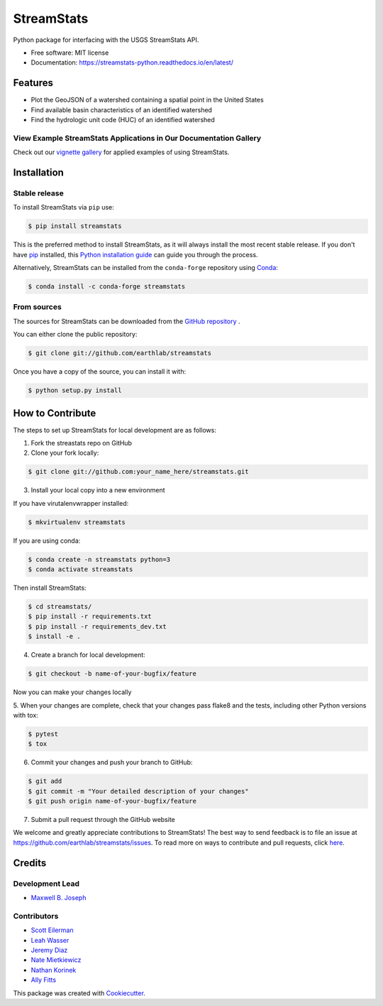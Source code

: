 StreamStats
===========


.. image:: https://img.shields.io/pypi/v/streamstats.svg
        :target: https://pypi.org/project/streamstats/

.. image:: https://img.shields.io/pypi/dm/streamstats.svg?color=purple&label=pypi%20downloads&style=plastic
        :target: https://img.shields.io/pypi/dm/streamstats.svg?color=purple&label=pypi%20downloads&style=plastic

.. image:: https://readthedocs.org/projects/streamstats-python/badge/?version=latest
        :target: https://streamstats-python.readthedocs.io/en/latest/?badge=latest
        :alt: Documentation Status

.. image:: https://codecov.io/gh/earthlab/streamstats/branch/master/graph/badge.svg
        :target: https://app.codecov.io/gh/earthlab/streamstats

.. image:: https://static.mybinder.org/badge.svg
        :target: https://mybinder.org/v2/gh/earthlab/streamstats/master



Python package for interfacing with the USGS StreamStats API.

- Free software: MIT license
- Documentation: https://streamstats-python.readthedocs.io/en/latest/

Features
~~~~~~~~~

- Plot the GeoJSON of a watershed containing a spatial point in the United States
- Find available basin characteristics of an identified watershed
- Find the hydrologic unit code (HUC) of an identified watershed


View Example StreamStats Applications in Our Documentation Gallery
-------------------------------------------------------------------
Check out our `vignette gallery <https://streamstats-python.readthedocs.io/en/latest/gallery_vignettes/index.html>`_
for applied examples of using StreamStats.


Installation
~~~~~~~~~~~~~
Stable release
--------------
To install StreamStats via ``pip`` use:

.. code-block:: console

    $ pip install streamstats

This is the preferred method to install StreamStats, as it will always install
the most recent stable release. If you don't have `pip <https://pip.pypa.io/en/stable/>`_ installed, this
`Python installation guide <https://docs.python-guide.org/starting/installation/>`_
can guide you through the process.


Alternatively, StreamStats can be installed from the ``conda-forge`` repository
using `Conda <https://docs.conda.io/en/latest/>`__:

.. code-block:: console

    $ conda install -c conda-forge streamstats


From sources
------------
The sources for StreamStats can be downloaded from the `GitHub repository <https://github.com/earthlab/streamstats>`_ .

You can either clone the public repository:

.. code-block:: console

    $ git clone git://github.com/earthlab/streamstats

Once you have a copy of the source, you can install it with:

.. code-block:: console

    $ python setup.py install


How to Contribute
~~~~~~~~~~~~~~~~~~
The steps to set up StreamStats for local development are as follows:

1. Fork the streastats repo on GitHub
2. Clone your fork locally:

.. code-block:: console

    $ git clone git://github.com:your_name_here/streamstats.git

3. Install your local copy into a new environment

If you have virutalenvwrapper installed:

.. code-block:: console

    $ mkvirtualenv streamstats


If you are using conda:

.. code-block:: console

    $ conda create -n streamstats python=3
    $ conda activate streamstats


Then install StreamStats:

.. code-block:: console

    $ cd streamstats/
    $ pip install -r requirements.txt
    $ pip install -r requirements_dev.txt
    $ install -e .


4. Create a branch for local development:

.. code-block:: console

    $ git checkout -b name-of-your-bugfix/feature

Now you can make your changes locally


5. When your changes are complete, check that your changes pass flake8 and the tests,
including other Python versions with tox:

.. code-block:: console

    $ pytest
    $ tox


6. Commit your changes and push your branch to GitHub:

.. code-block:: console

    $ git add
    $ git commit -m "Your detailed description of your changes"
    $ git push origin name-of-your-bugfix/feature


7. Submit a pull request through the GitHub website



We welcome and greatly appreciate contributions to StreamStats! The best way to
send feedback is to file an issue at https://github.com/earthlab/streamstats/issues.
To read more on ways to contribute and pull requests, click `here <https://streamstats-python.readthedocs.io/en/latest/contributing.html>`_.


Credits
~~~~~~~~
Development Lead
-----------------
- `Maxwell B. Joseph <https://github.com/mbjoseph>`_

Contributors
-------------
- `Scott Eilerman <https://github.com/seilerman>`_
- `Leah Wasser <https://github.com/lwasser>`_
- `Jeremy Diaz <https://github.com/jdiaz4302>`_
- `Nate Mietkiewicz <https://github.com/natemietk>`_
- `Nathan Korinek <https://github.com/nkorinek>`_
- `Ally Fitts <https://github.com/aefitts>`_


This package was created with `Cookiecutter <https://github.com/cookiecutter/cookiecutter>`_.
